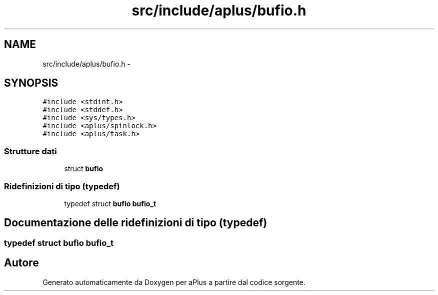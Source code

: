 .TH "src/include/aplus/bufio.h" 3 "Dom 9 Nov 2014" "Version 0.1" "aPlus" \" -*- nroff -*-
.ad l
.nh
.SH NAME
src/include/aplus/bufio.h \- 
.SH SYNOPSIS
.br
.PP
\fC#include <stdint\&.h>\fP
.br
\fC#include <stddef\&.h>\fP
.br
\fC#include <sys/types\&.h>\fP
.br
\fC#include <aplus/spinlock\&.h>\fP
.br
\fC#include <aplus/task\&.h>\fP
.br

.SS "Strutture dati"

.in +1c
.ti -1c
.RI "struct \fBbufio\fP"
.br
.in -1c
.SS "Ridefinizioni di tipo (typedef)"

.in +1c
.ti -1c
.RI "typedef struct \fBbufio\fP \fBbufio_t\fP"
.br
.in -1c
.SH "Documentazione delle ridefinizioni di tipo (typedef)"
.PP 
.SS "typedef struct \fBbufio\fP  \fBbufio_t\fP"

.SH "Autore"
.PP 
Generato automaticamente da Doxygen per aPlus a partire dal codice sorgente\&.
